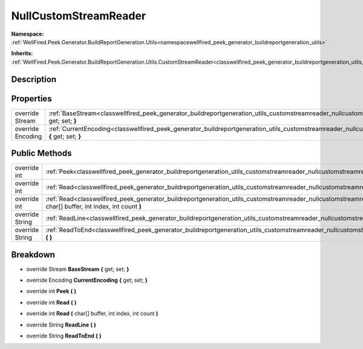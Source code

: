 .. _classwellfired_peek_generator_buildreportgeneration_utils_customstreamreader_nullcustomstreamreader:

NullCustomStreamReader
=======================

**Namespace:** :ref:`WellFired.Peek.Generator.BuildReportGeneration.Utils<namespacewellfired_peek_generator_buildreportgeneration_utils>`

**Inherits:** :ref:`WellFired.Peek.Generator.BuildReportGeneration.Utils.CustomStreamReader<classwellfired_peek_generator_buildreportgeneration_utils_customstreamreader>`


Description
------------



Properties
-----------

+--------------------+---------------------------------------------------------------------------------------------------------------------------------------------------------------------------------------+
|override Stream     |:ref:`BaseStream<classwellfired_peek_generator_buildreportgeneration_utils_customstreamreader_nullcustomstreamreader_1acb80f1483adc159b61e078257e4dd82e>` **{** get; set; **}**        |
+--------------------+---------------------------------------------------------------------------------------------------------------------------------------------------------------------------------------+
|override Encoding   |:ref:`CurrentEncoding<classwellfired_peek_generator_buildreportgeneration_utils_customstreamreader_nullcustomstreamreader_1a529482174f4ec6747dc3a927d33b48d4>` **{** get; set; **}**   |
+--------------------+---------------------------------------------------------------------------------------------------------------------------------------------------------------------------------------+

Public Methods
---------------

+------------------+------------------------------------------------------------------------------------------------------------------------------------------------------------------------------------------------------+
|override int      |:ref:`Peek<classwellfired_peek_generator_buildreportgeneration_utils_customstreamreader_nullcustomstreamreader_1a52b14ef99756811e25bc545d8ccb11ed>` **(**  **)**                                      |
+------------------+------------------------------------------------------------------------------------------------------------------------------------------------------------------------------------------------------+
|override int      |:ref:`Read<classwellfired_peek_generator_buildreportgeneration_utils_customstreamreader_nullcustomstreamreader_1a02a78a24327e056623d25d8b781c280b>` **(**  **)**                                      |
+------------------+------------------------------------------------------------------------------------------------------------------------------------------------------------------------------------------------------+
|override int      |:ref:`Read<classwellfired_peek_generator_buildreportgeneration_utils_customstreamreader_nullcustomstreamreader_1a366270b055e997a4409102d6731a8e10>` **(** char[] buffer, int index, int count **)**   |
+------------------+------------------------------------------------------------------------------------------------------------------------------------------------------------------------------------------------------+
|override String   |:ref:`ReadLine<classwellfired_peek_generator_buildreportgeneration_utils_customstreamreader_nullcustomstreamreader_1aff0cb7a92fea3df6579ac45b3658241e>` **(**  **)**                                  |
+------------------+------------------------------------------------------------------------------------------------------------------------------------------------------------------------------------------------------+
|override String   |:ref:`ReadToEnd<classwellfired_peek_generator_buildreportgeneration_utils_customstreamreader_nullcustomstreamreader_1aed7f8d2d6583623d673f4a23e33dc7f3>` **(**  **)**                                 |
+------------------+------------------------------------------------------------------------------------------------------------------------------------------------------------------------------------------------------+

Breakdown
----------

.. _classwellfired_peek_generator_buildreportgeneration_utils_customstreamreader_nullcustomstreamreader_1acb80f1483adc159b61e078257e4dd82e:

- override Stream **BaseStream** **{** get; set; **}**

.. _classwellfired_peek_generator_buildreportgeneration_utils_customstreamreader_nullcustomstreamreader_1a529482174f4ec6747dc3a927d33b48d4:

- override Encoding **CurrentEncoding** **{** get; set; **}**

.. _classwellfired_peek_generator_buildreportgeneration_utils_customstreamreader_nullcustomstreamreader_1a52b14ef99756811e25bc545d8ccb11ed:

- override int **Peek** **(**  **)**

.. _classwellfired_peek_generator_buildreportgeneration_utils_customstreamreader_nullcustomstreamreader_1a02a78a24327e056623d25d8b781c280b:

- override int **Read** **(**  **)**

.. _classwellfired_peek_generator_buildreportgeneration_utils_customstreamreader_nullcustomstreamreader_1a366270b055e997a4409102d6731a8e10:

- override int **Read** **(** char[] buffer, int index, int count **)**

.. _classwellfired_peek_generator_buildreportgeneration_utils_customstreamreader_nullcustomstreamreader_1aff0cb7a92fea3df6579ac45b3658241e:

- override String **ReadLine** **(**  **)**

.. _classwellfired_peek_generator_buildreportgeneration_utils_customstreamreader_nullcustomstreamreader_1aed7f8d2d6583623d673f4a23e33dc7f3:

- override String **ReadToEnd** **(**  **)**

